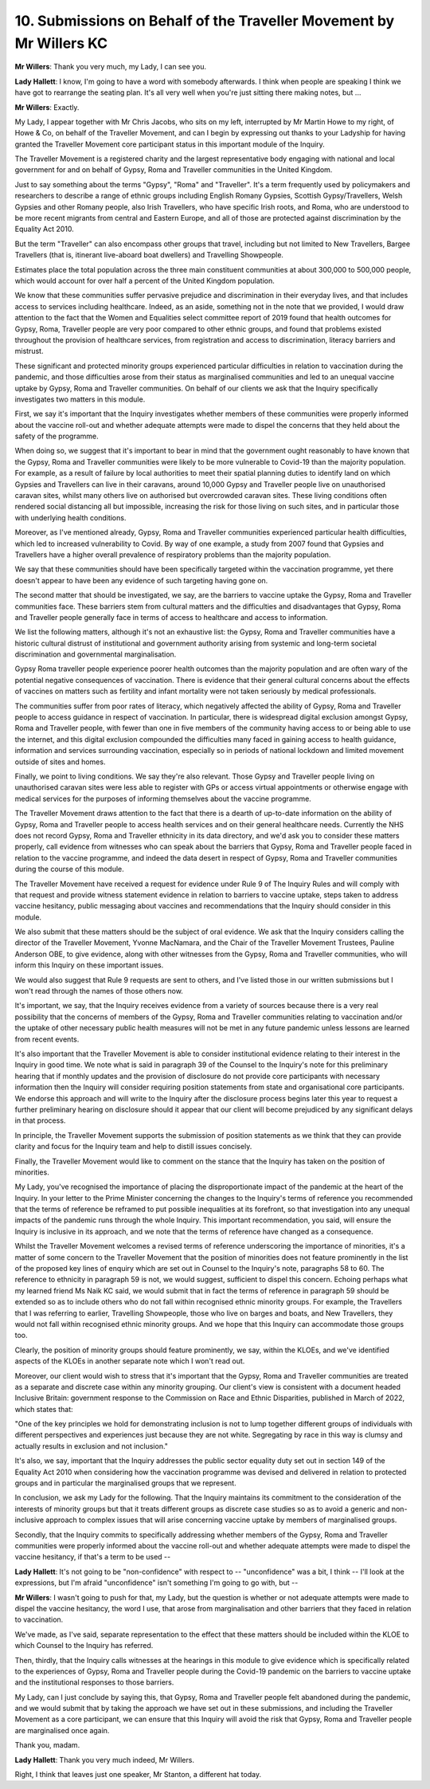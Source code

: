 10. Submissions on Behalf of the Traveller Movement by Mr Willers KC
====================================================================

**Mr Willers**: Thank you very much, my Lady, I can see you.

**Lady Hallett**: I know, I'm going to have a word with somebody afterwards. I think when people are speaking I think we have got to rearrange the seating plan. It's all very well when you're just sitting there making notes, but ...

**Mr Willers**: Exactly.

My Lady, I appear together with Mr Chris Jacobs, who sits on my left, interrupted by Mr Martin Howe to my right, of Howe & Co, on behalf of the Traveller Movement, and can I begin by expressing out thanks to your Ladyship for having granted the Traveller Movement core participant status in this important module of the Inquiry.

The Traveller Movement is a registered charity and the largest representative body engaging with national and local government for and on behalf of Gypsy, Roma and Traveller communities in the United Kingdom.

Just to say something about the terms "Gypsy", "Roma" and "Traveller". It's a term frequently used by policymakers and researchers to describe a range of ethnic groups including English Romany Gypsies, Scottish Gypsy/Travellers, Welsh Gypsies and other Romany people, also Irish Travellers, who have specific Irish roots, and Roma, who are understood to be more recent migrants from central and Eastern Europe, and all of those are protected against discrimination by the Equality Act 2010.

But the term "Traveller" can also encompass other groups that travel, including but not limited to New Travellers, Bargee Travellers (that is, itinerant live-aboard boat dwellers) and Travelling Showpeople.

Estimates place the total population across the three main constituent communities at about 300,000 to 500,000 people, which would account for over half a percent of the United Kingdom population.

We know that these communities suffer pervasive prejudice and discrimination in their everyday lives, and that includes access to services including healthcare. Indeed, as an aside, something not in the note that we provided, I would draw attention to the fact that the Women and Equalities select committee report of 2019 found that health outcomes for Gypsy, Roma, Traveller people are very poor compared to other ethnic groups, and found that problems existed throughout the provision of healthcare services, from registration and access to discrimination, literacy barriers and mistrust.

These significant and protected minority groups experienced particular difficulties in relation to vaccination during the pandemic, and those difficulties arose from their status as marginalised communities and led to an unequal vaccine uptake by Gypsy, Roma and Traveller communities. On behalf of our clients we ask that the Inquiry specifically investigates two matters in this module.

First, we say it's important that the Inquiry investigates whether members of these communities were properly informed about the vaccine roll-out and whether adequate attempts were made to dispel the concerns that they held about the safety of the programme.

When doing so, we suggest that it's important to bear in mind that the government ought reasonably to have known that the Gypsy, Roma and Traveller communities were likely to be more vulnerable to Covid-19 than the majority population. For example, as a result of failure by local authorities to meet their spatial planning duties to identify land on which Gypsies and Travellers can live in their caravans, around 10,000 Gypsy and Traveller people live on unauthorised caravan sites, whilst many others live on authorised but overcrowded caravan sites. These living conditions often rendered social distancing all but impossible, increasing the risk for those living on such sites, and in particular those with underlying health conditions.

Moreover, as I've mentioned already, Gypsy, Roma and Traveller communities experienced particular health difficulties, which led to increased vulnerability to Covid. By way of one example, a study from 2007 found that Gypsies and Travellers have a higher overall prevalence of respiratory problems than the majority population.

We say that these communities should have been specifically targeted within the vaccination programme, yet there doesn't appear to have been any evidence of such targeting having gone on.

The second matter that should be investigated, we say, are the barriers to vaccine uptake the Gypsy, Roma and Traveller communities face. These barriers stem from cultural matters and the difficulties and disadvantages that Gypsy, Roma and Traveller people generally face in terms of access to healthcare and access to information.

We list the following matters, although it's not an exhaustive list: the Gypsy, Roma and Traveller communities have a historic cultural distrust of institutional and government authority arising from systemic and long-term societal discrimination and governmental marginalisation.

Gypsy Roma traveller people experience poorer health outcomes than the majority population and are often wary of the potential negative consequences of vaccination. There is evidence that their general cultural concerns about the effects of vaccines on matters such as fertility and infant mortality were not taken seriously by medical professionals.

The communities suffer from poor rates of literacy, which negatively affected the ability of Gypsy, Roma and Traveller people to access guidance in respect of vaccination. In particular, there is widespread digital exclusion amongst Gypsy, Roma and Traveller people, with fewer than one in five members of the community having access to or being able to use the internet, and this digital exclusion compounded the difficulties many faced in gaining access to health guidance, information and services surrounding vaccination, especially so in periods of national lockdown and limited movement outside of sites and homes.

Finally, we point to living conditions. We say they're also relevant. Those Gypsy and Traveller people living on unauthorised caravan sites were less able to register with GPs or access virtual appointments or otherwise engage with medical services for the purposes of informing themselves about the vaccine programme.

The Traveller Movement draws attention to the fact that there is a dearth of up-to-date information on the ability of Gypsy, Roma and Traveller people to access health services and on their general healthcare needs. Currently the NHS does not record Gypsy, Roma and Traveller ethnicity in its data directory, and we'd ask you to consider these matters properly, call evidence from witnesses who can speak about the barriers that Gypsy, Roma and Traveller people faced in relation to the vaccine programme, and indeed the data desert in respect of Gypsy, Roma and Traveller communities during the course of this module.

The Traveller Movement have received a request for evidence under Rule 9 of The Inquiry Rules and will comply with that request and provide witness statement evidence in relation to barriers to vaccine uptake, steps taken to address vaccine hesitancy, public messaging about vaccines and recommendations that the Inquiry should consider in this module.

We also submit that these matters should be the subject of oral evidence. We ask that the Inquiry considers calling the director of the Traveller Movement, Yvonne MacNamara, and the Chair of the Traveller Movement Trustees, Pauline Anderson OBE, to give evidence, along with other witnesses from the Gypsy, Roma and Traveller communities, who will inform this Inquiry on these important issues.

We would also suggest that Rule 9 requests are sent to others, and I've listed those in our written submissions but I won't read through the names of those others now.

It's important, we say, that the Inquiry receives evidence from a variety of sources because there is a very real possibility that the concerns of members of the Gypsy, Roma and Traveller communities relating to vaccination and/or the uptake of other necessary public health measures will not be met in any future pandemic unless lessons are learned from recent events.

It's also important that the Traveller Movement is able to consider institutional evidence relating to their interest in the Inquiry in good time. We note what is said in paragraph 39 of the Counsel to the Inquiry's note for this preliminary hearing that if monthly updates and the provision of disclosure do not provide core participants with necessary information then the Inquiry will consider requiring position statements from state and organisational core participants. We endorse this approach and will write to the Inquiry after the disclosure process begins later this year to request a further preliminary hearing on disclosure should it appear that our client will become prejudiced by any significant delays in that process.

In principle, the Traveller Movement supports the submission of position statements as we think that they can provide clarity and focus for the Inquiry team and help to distill issues concisely.

Finally, the Traveller Movement would like to comment on the stance that the Inquiry has taken on the position of minorities.

My Lady, you've recognised the importance of placing the disproportionate impact of the pandemic at the heart of the Inquiry. In your letter to the Prime Minister concerning the changes to the Inquiry's terms of reference you recommended that the terms of reference be reframed to put possible inequalities at its forefront, so that investigation into any unequal impacts of the pandemic runs through the whole Inquiry. This important recommendation, you said, will ensure the Inquiry is inclusive in its approach, and we note that the terms of reference have changed as a consequence.

Whilst the Traveller Movement welcomes a revised terms of reference underscoring the importance of minorities, it's a matter of some concern to the Traveller Movement that the position of minorities does not feature prominently in the list of the proposed key lines of enquiry which are set out in Counsel to the Inquiry's note, paragraphs 58 to 60. The reference to ethnicity in paragraph 59 is not, we would suggest, sufficient to dispel this concern. Echoing perhaps what my learned friend Ms Naik KC said, we would submit that in fact the terms of reference in paragraph 59 should be extended so as to include others who do not fall within recognised ethnic minority groups. For example, the Travellers that I was referring to earlier, Travelling Showpeople, those who live on barges and boats, and New Travellers, they would not fall within recognised ethnic minority groups. And we hope that this Inquiry can accommodate those groups too.

Clearly, the position of minority groups should feature prominently, we say, within the KLOEs, and we've identified aspects of the KLOEs in another separate note which I won't read out.

Moreover, our client would wish to stress that it's important that the Gypsy, Roma and Traveller communities are treated as a separate and discrete case within any minority grouping. Our client's view is consistent with a document headed Inclusive Britain: government response to the Commission on Race and Ethnic Disparities, published in March of 2022, which states that:

"One of the key principles we hold for demonstrating inclusion is not to lump together different groups of individuals with different perspectives and experiences just because they are not white. Segregating by race in this way is clumsy and actually results in exclusion and not inclusion."

It's also, we say, important that the Inquiry addresses the public sector equality duty set out in section 149 of the Equality Act 2010 when considering how the vaccination programme was devised and delivered in relation to protected groups and in particular the marginalised groups that we represent.

In conclusion, we ask my Lady for the following. That the Inquiry maintains its commitment to the consideration of the interests of minority groups but that it treats different groups as discrete case studies so as to avoid a generic and non-inclusive approach to complex issues that will arise concerning vaccine uptake by members of marginalised groups.

Secondly, that the Inquiry commits to specifically addressing whether members of the Gypsy, Roma and Traveller communities were properly informed about the vaccine roll-out and whether adequate attempts were made to dispel the vaccine hesitancy, if that's a term to be used --

**Lady Hallett**: It's not going to be "non-confidence" with respect to -- "unconfidence" was a bit, I think -- I'll look at the expressions, but I'm afraid "unconfidence" isn't something I'm going to go with, but --

**Mr Willers**: I wasn't going to push for that, my Lady, but the question is whether or not adequate attempts were made to dispel the vaccine hesitancy, the word I use, that arose from marginalisation and other barriers that they faced in relation to vaccination.

We've made, as I've said, separate representation to the effect that these matters should be included within the KLOE to which Counsel to the Inquiry has referred.

Then, thirdly, that the Inquiry calls witnesses at the hearings in this module to give evidence which is specifically related to the experiences of Gypsy, Roma and Traveller people during the Covid-19 pandemic on the barriers to vaccine uptake and the institutional responses to those barriers.

My Lady, can I just conclude by saying this, that Gypsy, Roma and Traveller people felt abandoned during the pandemic, and we would submit that by taking the approach we have set out in these submissions, and including the Traveller Movement as a core participant, we can ensure that this Inquiry will avoid the risk that Gypsy, Roma and Traveller people are marginalised once again.

Thank you, madam.

**Lady Hallett**: Thank you very much indeed, Mr Willers.

Right, I think that leaves just one speaker, Mr Stanton, a different hat today.

